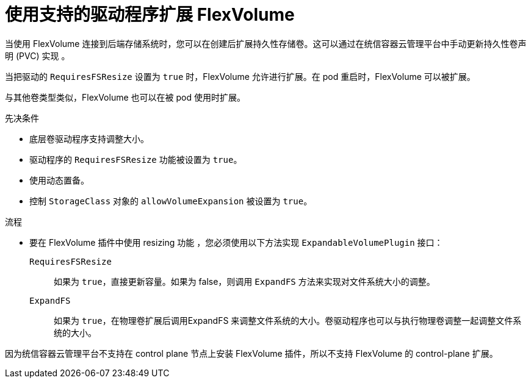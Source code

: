 // Module included in the following assemblies
//
// * storage/expanding-persistent-volumes.adoc

:_content-type: PROCEDURE
[id="expanding-flexvolume_{context}"]
= 使用支持的驱动程序扩展 FlexVolume

当使用 FlexVolume 连接到后端存储系统时，您可以在创建后扩展持久性存储卷。这可以通过在统信容器云管理平台中手动更新持久性卷声明 (PVC) 实现 。

当把驱动的 `RequiresFSResize` 设置为 `true` 时，FlexVolume 允许进行扩展。在 pod 重启时，FlexVolume 可以被扩展。

与其他卷类型类似，FlexVolume 也可以在被 pod 使用时扩展。

.先决条件

* 底层卷驱动程序支持调整大小。
* 驱动程序的 `RequiresFSResize` 功能被设置为 `true`。
* 使用动态置备。
* 控制 `StorageClass` 对象的 `allowVolumeExpansion` 被设置为 `true`。

.流程

* 要在 FlexVolume 插件中使用 resizing 功能 ，您必须使用以下方法实现 `ExpandableVolumePlugin` 接口：

`RequiresFSResize`::
如果为 `true`，直接更新容量。如果为 false，则调用 `ExpandFS` 方法来实现对文件系统大小的调整。

`ExpandFS`::
如果为 `true`，在物理卷扩展后调用ExpandFS 来调整文件系统的大小。卷驱动程序也可以与执行物理卷调整一起调整文件系统的大小。

[重要]
====
因为统信容器云管理平台不支持在 control plane 节点上安装 FlexVolume 插件，所以不支持 FlexVolume 的 control-plane 扩展。
====
